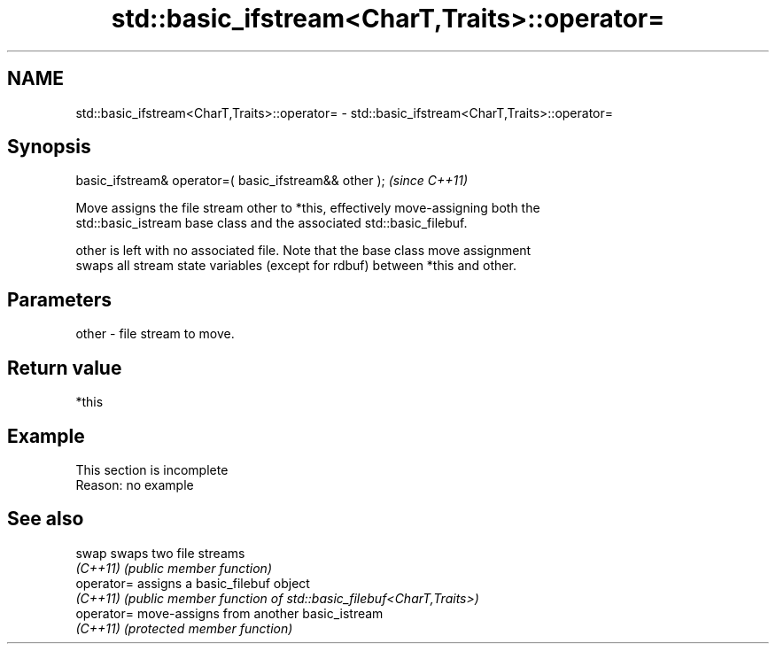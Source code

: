 .TH std::basic_ifstream<CharT,Traits>::operator= 3 "2019.08.27" "http://cppreference.com" "C++ Standard Libary"
.SH NAME
std::basic_ifstream<CharT,Traits>::operator= \- std::basic_ifstream<CharT,Traits>::operator=

.SH Synopsis
   basic_ifstream& operator=( basic_ifstream&& other );  \fI(since C++11)\fP

   Move assigns the file stream other to *this, effectively move-assigning both the
   std::basic_istream base class and the associated std::basic_filebuf.

   other is left with no associated file. Note that the base class move assignment
   swaps all stream state variables (except for rdbuf) between *this and other.

.SH Parameters

   other - file stream to move.

.SH Return value

   *this

.SH Example

    This section is incomplete
    Reason: no example

.SH See also

   swap      swaps two file streams
   \fI(C++11)\fP   \fI(public member function)\fP
   operator= assigns a basic_filebuf object
   \fI(C++11)\fP   \fI(public member function of std::basic_filebuf<CharT,Traits>)\fP
   operator= move-assigns from another basic_istream
   \fI(C++11)\fP   \fI(protected member function)\fP
